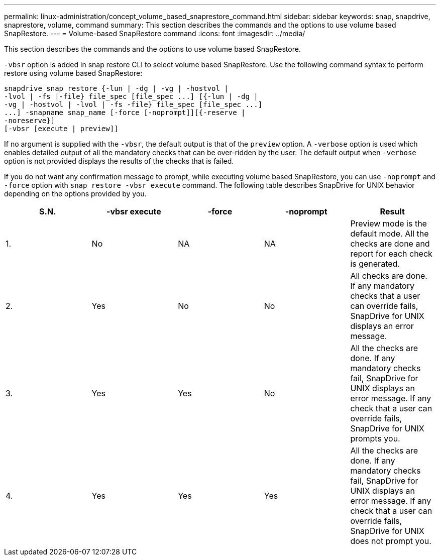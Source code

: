 ---
permalink: linux-administration/concept_volume_based_snaprestore_command.html
sidebar: sidebar
keywords: snap, snapdrive, snaprestore, volume, command
summary: This section describes the commands and the options to use volume based SnapRestore.
---
= Volume-based SnapRestore command
:icons: font
:imagesdir: ../media/

[.lead]
This section describes the commands and the options to use volume based SnapRestore.

`-vbsr` option is added in snap restore CLI to select volume based SnapRestore. Use the following command syntax to perform restore using volume based SnapRestore:

----
snapdrive snap restore {-lun | -dg | -vg | -hostvol |
-lvol | -fs |-file} file_spec [file_spec ...] [{-lun | -dg |
-vg | -hostvol | -lvol | -fs -file} file_spec [file_spec ...]
...] -snapname snap_name [-force [-noprompt]][{-reserve |
-noreserve}]
[-vbsr [execute | preview]]
----

If no argument is supplied with the `-vbsr`, the default output is that of the `preview` option. A `-verbose` option is used which enables detailed output of all the mandatory checks that can be over-ridden by the user. The default output when `-verbose` option is not provided displays the results of the checks that is failed.

If you do not want any confirmation message to prompt, while executing volume based SnapRestore, you can use `-noprompt` and `-force` option with `snap restore -vbsr execute` command. The following table describes SnapDrive for UNIX behavior depending on the options provided by you.

[options="header"]
|===
| S.N.| -vbsr execute| -force| -noprompt| Result
a|
1.
a|
No
a|
NA
a|
NA
a|
Preview mode is the default mode. All the checks are done and report for each check is generated.
a|
2.
a|
Yes
a|
No
a|
No
a|
All checks are done. If any mandatory checks that a user can override fails, SnapDrive for UNIX displays an error message.
a|
3.
a|
Yes
a|
Yes
a|
No
a|
All the checks are done. If any mandatory checks fail, SnapDrive for UNIX displays an error message. If any check that a user can override fails, SnapDrive for UNIX prompts you.
a|
4.
a|
Yes
a|
Yes
a|
Yes
a|
All the checks are done. If any mandatory checks fail, SnapDrive for UNIX displays an error message. If any check that a user can override fails, SnapDrive for UNIX does not prompt you.
|===
